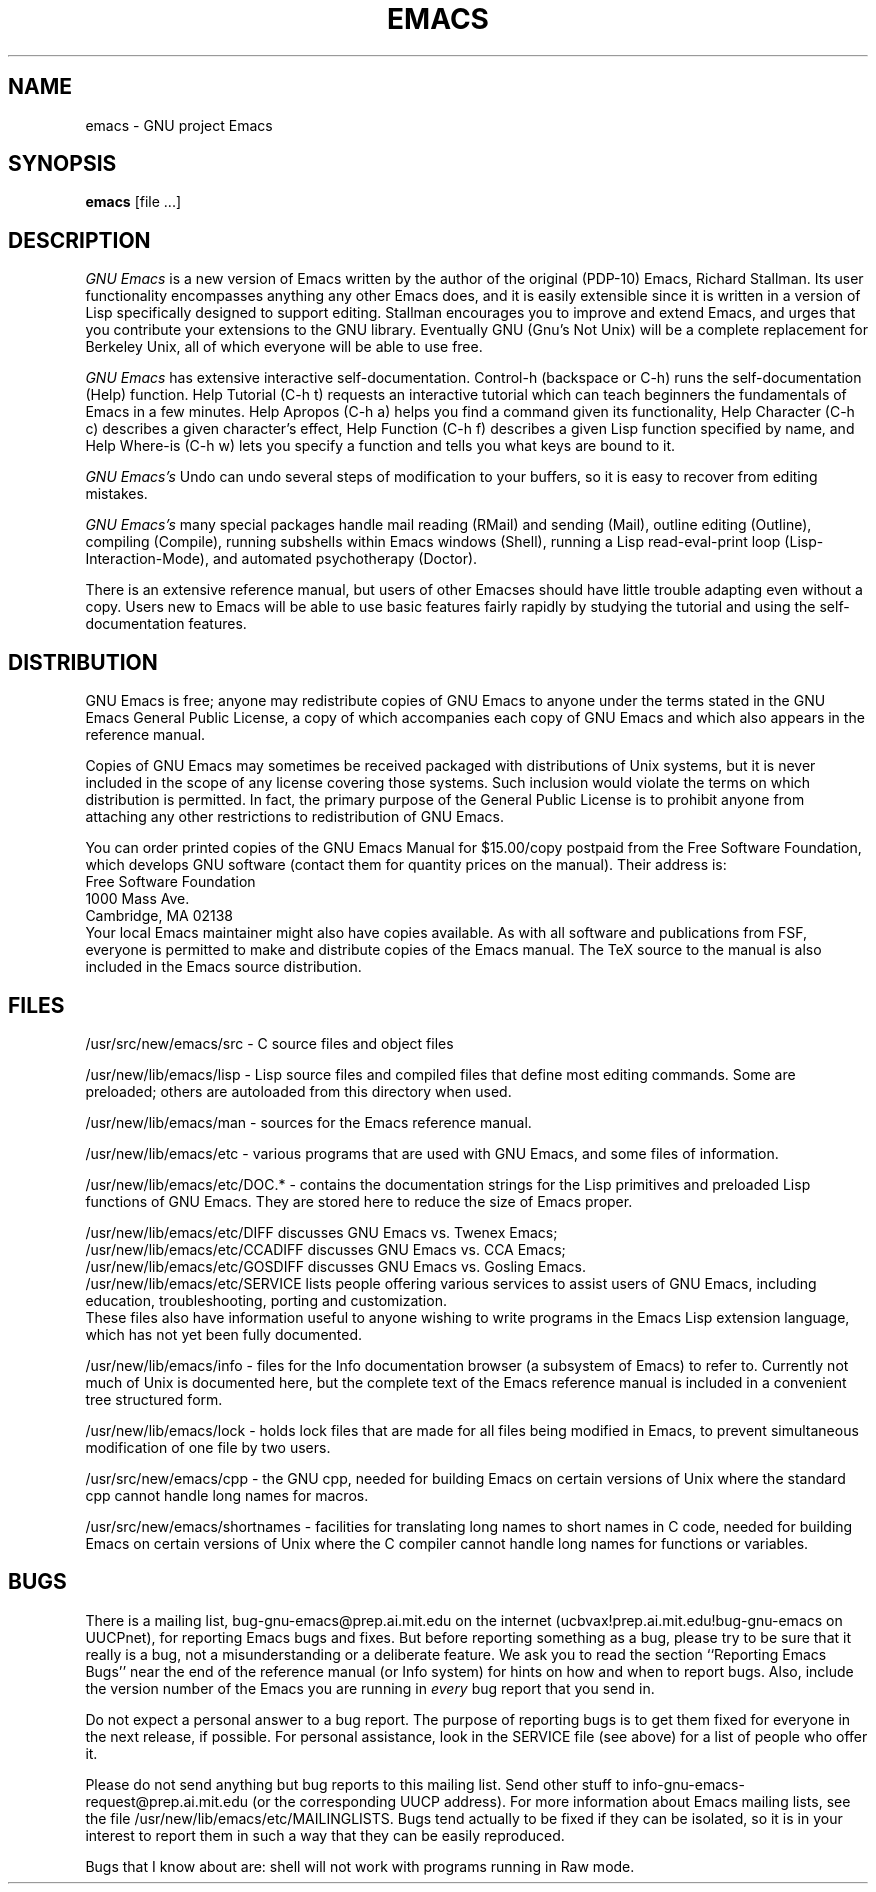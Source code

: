 
.TH EMACS 1 "5 March 1986"
.UC 4
.SH NAME
emacs \- GNU project Emacs
.SH SYNOPSIS
.B emacs
[file ...]
.br
.SH DESCRIPTION
.I GNU Emacs
is a new version of Emacs written by the author of the original
(PDP-10) Emacs, Richard Stallman.  Its user functionality encompasses
anything any other Emacs does, and it is easily extensible since it is
written in a version of Lisp specifically designed to support editing.
Stallman encourages you to improve and extend Emacs, and urges that
you contribute your extensions to the GNU library.  Eventually GNU
(Gnu's Not Unix) will be a complete replacement for Berkeley Unix, all
of which everyone will be able to use free.
.PP
.I GNU Emacs
has extensive interactive self-documentation.  Control-h (backspace or
C-h) runs the self-documentation (Help) function.  Help Tutorial (C-h
t) requests an interactive tutorial which can teach beginners the
fundamentals of Emacs in a few minutes.  Help Apropos (C-h a) helps
you find a command given its functionality, Help Character (C-h c)
describes a given character's effect, Help Function (C-h f) describes
a given Lisp function specified by name, and Help Where-is (C-h w)
lets you specify a function and tells you what keys are bound to it.
.PP
.I GNU Emacs's
Undo can undo several steps of modification to your buffers, so it is
easy to recover from editing mistakes.
.PP
.I GNU Emacs's
many special packages handle mail reading (RMail) and sending (Mail),
outline editing (Outline), compiling (Compile), running subshells
within Emacs windows (Shell), running a Lisp read-eval-print loop
(Lisp-Interaction-Mode), and automated psychotherapy (Doctor).
.PP
There is an extensive reference manual, but
users of other Emacses
should have little trouble adapting even
without a copy.  Users new to Emacs will be able
to use basic features fairly rapidly by studying the tutorial and
using the self-documentation features.
.PP
.SH DISTRIBUTION
GNU Emacs is free; anyone may redistribute copies of GNU Emacs to
anyone under the terms stated in the GNU Emacs General Public License,
a copy of which accompanies each copy of GNU Emacs and which also
appears in the reference manual.
.PP
Copies of GNU Emacs may sometimes be received packaged with
distributions of Unix systems, but it is never included in the scope
of any license covering those systems.  Such inclusion would violate
the terms on which distribution is permitted.  In fact, the primary
purpose of the General Public License is to prohibit anyone from
attaching any other restrictions to redistribution of GNU Emacs.
.PP
You can order printed copies of the GNU Emacs Manual for $15.00/copy
postpaid from the Free Software Foundation, which develops GNU software
(contact them for quantity prices on the manual).  Their address is:
.nf
    Free Software Foundation
    1000 Mass Ave.
    Cambridge, MA 02138
.fi
Your local Emacs maintainer might also have copies available.  As
with all software and publications from FSF, everyone is permitted to
make and distribute copies of the Emacs manual.  The TeX source to the
manual is also included in the Emacs source distribution.
.PP
.SH FILES
/usr/src/new/emacs/src - C source files and object files

/usr/new/lib/emacs/lisp - Lisp source files and compiled files
that define most editing commands.  Some are preloaded;
others are autoloaded from this directory when used.
  
/usr/new/lib/emacs/man - sources for the Emacs reference manual.

/usr/new/lib/emacs/etc - various programs that are used with
GNU Emacs, and some files of information.

/usr/new/lib/emacs/etc/DOC.* - contains the documentation
strings for the Lisp primitives and preloaded Lisp functions
of GNU Emacs.  They are stored here to reduce the size of
Emacs proper.

/usr/new/lib/emacs/etc/DIFF discusses GNU Emacs vs. Twenex Emacs;
.br
/usr/new/lib/emacs/etc/CCADIFF discusses GNU Emacs vs. CCA Emacs;
.br
/usr/new/lib/emacs/etc/GOSDIFF discusses GNU Emacs vs. Gosling Emacs.
.br
/usr/new/lib/emacs/etc/SERVICE lists people offering various services
to assist users of GNU Emacs, including education, troubleshooting,
porting and customization.
.br
These files also have information useful to anyone wishing to write
programs in the Emacs Lisp extension language, which has not yet been fully
documented.

/usr/new/lib/emacs/info - files for the Info documentation browser
(a subsystem of Emacs) to refer to.  Currently not much of Unix
is documented here, but the complete text of the Emacs reference
manual is included in a convenient tree structured form.

/usr/new/lib/emacs/lock - holds lock files that are made for all
files being modified in Emacs, to prevent simultaneous modification
of one file by two users.

/usr/src/new/emacs/cpp - the GNU cpp, needed for building Emacs on
certain versions of Unix where the standard cpp cannot handle long
names for macros.

/usr/src/new/emacs/shortnames - facilities for translating long names to
short names in C code, needed for building Emacs on certain versions
of Unix where the C compiler cannot handle long names for functions
or variables.
.PP
.SH BUGS
There is a mailing list, bug-gnu-emacs@prep.ai.mit.edu on the internet
(ucbvax!prep.ai.mit.edu!bug-gnu-emacs on UUCPnet), for reporting Emacs
bugs and fixes.  But before reporting something as a bug, please try
to be sure that it really is a bug, not a misunderstanding or a
deliberate feature.  We ask you to read the section ``Reporting Emacs
Bugs'' near the end of the reference manual (or Info system) for hints
on how and when to report bugs.  Also, include the version number of
the Emacs you are running in \fIevery\fR bug report that you send in.

Do not expect a personal answer to a bug report.  The purpose of reporting
bugs is to get them fixed for everyone in the next release, if possible.
For personal assistance, look in the SERVICE file (see above) for
a list of people who offer it.

Please do not send anything but bug reports to this mailing list.
Send other stuff to info-gnu-emacs-request@prep.ai.mit.edu (or the
corresponding UUCP address).  For more information about Emacs mailing
lists, see the file /usr/new/lib/emacs/etc/MAILINGLISTS.  Bugs tend
actually to be fixed if they can be isolated, so it is in your
interest to report them in such a way that they can be easily
reproduced.
.PP
Bugs that I know about are: shell will not work with programs
running in Raw mode.

